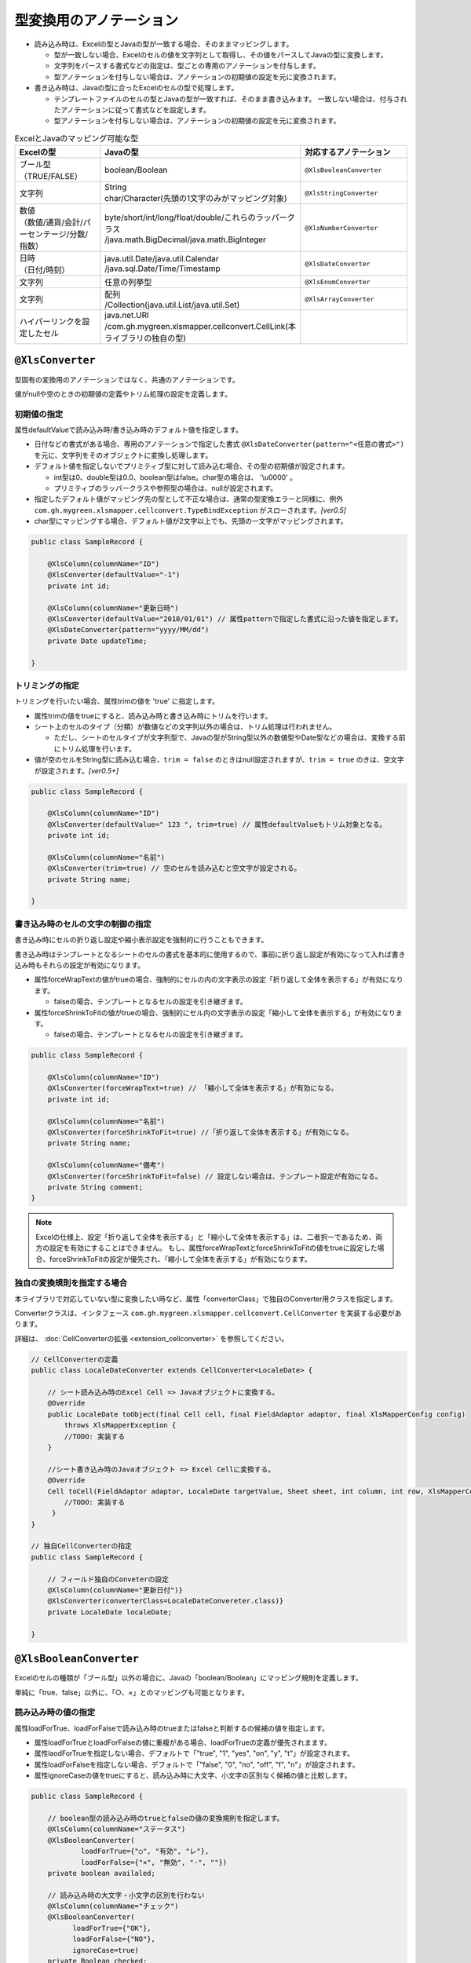 --------------------------------------
型変換用のアノテーション
--------------------------------------

* 読み込み時は、Excelの型とJavaの型が一致する場合、そのままマッピングします。

  * 型が一致しない場合、Excelのセルの値を文字列として取得し、その値をパースしてJavaの型に変換します。
  * 文字列をパースする書式などの指定は、型ごとの専用のアノテーションを付与します。
  * 型アノテーションを付与しない場合は、アノテーションの初期値の設定を元に変換されます。

* 書き込み時は、Javaの型に合ったExcelのセルの型で処理します。
  
  * テンプレートファイルのセルの型とJavaの型が一致すれば、そのまま書き込みます。
    一致しない場合は、付与されたアノテーションに従って書式などを設定します。
  * 型アノテーションを付与しない場合は、アノテーションの初期値の設定を元に変換されます。


.. list-table:: ExcelとJavaのマッピング可能な型
   :widths: 30 30 40
   :header-rows: 1
   
   * - Excelの型
     - Javaの型
     - 対応するアノテーション
     
   * - | ブール型
       | （TRUE/FALSE）
     - | boolean/Boolean
     - ``@XlsBooleanConverter``
     
   * - 文字列
     - | String
       | char/Character(先頭の1文字のみがマッピング対象)
     - ``@XlsStringConverter``
   
   * - | 数値
       | （数値/通貨/会計/パーセンテージ/分数/指数）
     - | byte/short/int/long/float/double/これらのラッパークラス
       | /java.math.BigDecimal/java.math.BigInteger
     - ``@XlsNumberConverter``
     
   * - | 日時
       | （日付/時刻）
     - | java.util.Date/java.util.Calendar
       | /java.sql.Date/Time/Timestamp
     - ``@XlsDateConverter``
   
   * - 文字列
     - | 任意の列挙型
     - ``@XlsEnumConverter``
     
   * - 文字列
     - | 配列
       | /Collection(java.util.List/java.util.Set)
     - ``@XlsArrayConverter``
     
   * - | ハイパーリンクを設定したセル
     - | java.net.URI
       | /com.gh.mygreen.xlsmapper.cellconvert.CellLink(本ライブラリの独自の型)
     - 



.. _annoXlsConverter:

^^^^^^^^^^^^^^^^^^^^^^^^^^^^^^^^
``@XlsConverter``
^^^^^^^^^^^^^^^^^^^^^^^^^^^^^^^^

型固有の変換用のアノテーションではなく、共通のアノテーションです。

値がnullや空のときの初期値の定義やトリム処理の設定を定義します。

~~~~~~~~~~~~~~~~~~~~~~~~~~~~~~~~~~~~~~~~~~~~~~~~~~~~~~~~~~~~~~
初期値の指定
~~~~~~~~~~~~~~~~~~~~~~~~~~~~~~~~~~~~~~~~~~~~~~~~~~~~~~~~~~~~~~

属性defaultValueで読み込み時/書き込み時のデフォルト値を指定します。
  
* 日付などの書式がある場合、専用のアノテーションで指定した書式 ``@XlsDateConverter(pattern="<任意の書式>")`` を元に、文字列をそのオブジェクトに変換し処理します。
  
* デフォルト値を指定しないでプリミティブ型に対して読み込む場合、その型の初期値が設定されます。
    
  * int型は0、double型は0.0、boolean型はfalse。char型の場合は、 '\\u0000' 。
  * プリミティブのラッパークラスや参照型の場合は、nullが設定されます。
    
* 指定したデフォルト値がマッピング先の型として不正な場合は、通常の型変換エラーと同様に、例外 ``com.gh.mygreen.xlsmapper.cellconvert.TypeBindException`` がスローされます。`[ver0.5]`
    
* char型にマッピングする場合、デフォルト値が2文字以上でも、先頭の一文字がマッピングされます。


.. sourcecode:: java
    
    public class SampleRecord {
    
        @XlsColumn(columnName="ID")
        @XlsConverter(defaultValue="-1")
        private int id;
        
        @XlsColumn(columnName="更新日時")
        @XlsConverter(defaultValue="2010/01/01") // 属性patternで指定した書式に沿った値を指定します。
        @XlsDateConverter(pattern="yyyy/MM/dd")
        private Date updateTime;
        
    }



~~~~~~~~~~~~~~~~~~~~~~~~~~~~~~~~~~~~~~~~~~~~~~~~~~~~~~~~~~~~~~
トリミングの指定
~~~~~~~~~~~~~~~~~~~~~~~~~~~~~~~~~~~~~~~~~~~~~~~~~~~~~~~~~~~~~~

トリミングを行いたい場合、属性trimの値を 'true' に指定します。

* 属性trimの値をtrueにすると、読み込み時と書き込み時にトリムを行います。
   
* シート上のセルのタイプ（分類）が数値などの文字列以外の場合は、トリム処理は行われません。
  
  * ただし、シートのセルタイプが文字列型で、Javaの型がString型以外の数値型やDate型などの場合は、変換する前にトリム処理を行います。
  
* 値が空のセルをString型に読み込む場合、``trim = false`` のときはnull設定されますが、``trim = true`` のきは、空文字が設定されます。`[ver0.5+]` 


.. sourcecode:: java
    
    public class SampleRecord {
    
        @XlsColumn(columnName="ID")
        @XlsConverter(defaultValue=" 123 ", trim=true) // 属性defaultValueもトリム対象となる。
        private int id;
        
        @XlsColumn(columnName="名前")
        @XlsConverter(trim=true) // 空のセルを読み込むと空文字が設定される。
        private String name;
        
    }


~~~~~~~~~~~~~~~~~~~~~~~~~~~~~~~~~~~~~~~~~~~~~~~~~~~~~~~~~~~~~~
書き込み時のセルの文字の制御の指定
~~~~~~~~~~~~~~~~~~~~~~~~~~~~~~~~~~~~~~~~~~~~~~~~~~~~~~~~~~~~~~


書き込み時にセルの折り返し設定や縮小表示設定を強制的に行うこともできます。

書き込み時はテンプレートとなるシートのセルの書式を基本的に使用するので、事前に折り返し設定が有効になって入れば書き込み時もそれらの設定が有効になります。

* 属性forceWrapTextの値がtrueの場合、強制的にセルの内の文字表示の設定「折り返して全体を表示する」が有効になります。
   
  * falseの場合、テンプレートとなるセルの設定を引き継ぎます。
   
* 属性forceShrinkToFitの値がtrueの場合、強制的にセル内の文字表示の設定「縮小して全体を表示する」が有効になります。
    
  * falseの場合、テンプレートとなるセルの設定を引き継ぎます。


.. sourcecode:: java
    
    public class SampleRecord {
    
        @XlsColumn(columnName="ID")
        @XlsConverter(forceWrapText=true) // 「縮小して全体を表示する」が有効になる。
        private int id;
        
        @XlsColumn(columnName="名前")
        @XlsConverter(forceShrinkToFit=true) //「折り返して全体を表示する」が有効になる。
        private String name;
        
        @XlsColumn(columnName="備考")
        @XlsConverter(forceShrinkToFit=false) // 設定しない場合は、テンプレート設定が有効になる。
        private String comment;
    }


.. note::
    
    Excelの仕様上、設定「折り返して全体を表示する」と「縮小して全体を表示する」は、二者択一であるため、両方の設定を有効にすることはできません。
    もし、属性forceWrapTextとforceShrinkToFitの値をtrueに設定した場合、forceShrinkToFitの設定が優先され、「縮小して全体を表示する」が有効になります。


~~~~~~~~~~~~~~~~~~~~~~~~~~~~~~~~~~~~~~~~~~~~~~~~~~~~~~~~~~~~~~
独自の変換規則を指定する場合
~~~~~~~~~~~~~~~~~~~~~~~~~~~~~~~~~~~~~~~~~~~~~~~~~~~~~~~~~~~~~~

本ライブラリで対応していない型に変換したい時など、属性「converterClass」で独自のConverter用クラスを指定します。

Converterクラスは、インタフェース ``com.gh.mygreen.xlsmapper.cellconvert.CellConverter`` を実装する必要があります。

詳細は、 :doc:`CellConverterの拡張 <extension_cellconverter>` を参照してください。


.. sourcecode:: java
    
    
    // CellConverterの定義
    public class LocaleDateConverter extends CellConverter<LocaleDate> {
    
        // シート読み込み時のExcel Cell => Javaオブジェクトに変換する。
        @Override
        public LocaleDate toObject(final Cell cell, final FieldAdaptor adaptor, final XlsMapperConfig config)
            throws XlsMapperException {
            //TODO: 実装する
        }
         
        //シート書き込み時のJavaオブジェクト => Excel Cellに変換する。
        @Override
        Cell toCell(FieldAdaptor adaptor, LocaleDate targetValue, Sheet sheet, int column, int row, XlsMapperConfig config) throws XlsMapperException;
            //TODO: 実装する
         }
    }
    
    // 独自CellConverterの指定
    public class SampleRecord {
    
        // フィールド独自のConveterの設定
        @XlsColumn(columnName="更新日付")}
        @XlsConverter(converterClass=LocaleDateConvereter.class)}
        private LocaleDate localeDate;
        
    }



^^^^^^^^^^^^^^^^^^^^^^^^^^^^^^^^
``@XlsBooleanConverter``
^^^^^^^^^^^^^^^^^^^^^^^^^^^^^^^^

Excelのセルの種類が「ブール型」以外の場合に、Javaの「boolean/Boolean」にマッピング規則を定義します。


単純に「true、false」以外に、「○、×」とのマッピングも可能となります。


~~~~~~~~~~~~~~~~~~~~~~~~~~~~~~~~~~~~~~~~~~~~~~~~~~~~~~~~~~~~~~
読み込み時の値の指定
~~~~~~~~~~~~~~~~~~~~~~~~~~~~~~~~~~~~~~~~~~~~~~~~~~~~~~~~~~~~~~

属性loadForTrue、loadForFalseで読み込み時のtrueまたはfalseと判断するの候補の値を指定します。
   
* 属性loadForTrueとloadForFalseの値に重複がある場合、loadForTrueの定義が優先されまます。
  
* 属性laodForTrueを指定しない場合、デフォルトで「"true", "1", "yes", "on", "y", "t"」が設定されます。
  
* 属性loadForFalseを指定しない場合、デフォルトで「"false", "0", "no", "off", "f", "n"」が設定されます。
    
* 属性ignoreCaseの値をtrueにすると、読み込み時に大文字、小文字の区別なく候補の値と比較します。


.. sourcecode:: java
    
    public class SampleRecord {
        
        // boolean型の読み込み時のtrueとfalseの値の変換規則を指定します。
        @XlsColumn(columnName="ステータス")
        @XlsBooleanConverter(
                loadForTrue={"○", "有効", "レ"},
                loadForFalse={"×", "無効", "-", ""})
        private boolean availaled;
        
        // 読み込み時の大文字・小文字の区別を行わない
        @XlsColumn(columnName="チェック")
        @XlsBooleanConverter(
              loadForTrue={"OK"},
              loadForFalse={"NO"},
              ignoreCase=true)
        private Boolean checked;
    }


~~~~~~~~~~~~~~~~~~~~~~~~~~~~~~~~~~~~~~~~~~~~~~~~~~~~~~~~~~~~~~
書き込み時の値の指定
~~~~~~~~~~~~~~~~~~~~~~~~~~~~~~~~~~~~~~~~~~~~~~~~~~~~~~~~~~~~~~

属性saveAsTrueとsaveAsFalseで書き込み時のtrueまたはfalse値に該当する文字を指定します。
    
* 属性saveAsTrueを指定しない場合は、デフォルトで"true"が設定され、セルのタイプもブール型になります。
  
* 属性saveAsFalseを指定しない場合は、デフォルトで"false"が設定され、セルのタイプもブール型になります。
    
* 読み込みと書き込みの両方を行う場合、属性loadForTrueとloadForFalseの値に属性saveAsTrueとsaveAsFalseの値を含める必要があります。
    

.. sourcecode:: java
    
    public class SampleRecord {
        
        // boolean型の書き込み時のtrueとfalseの値の変換規則を指定します。
        @XlsColumn(columnName="ステータス")
        @XlsBooleanConverter(
                loadForTrue={"○", "有効", "レ"}, // 読み書きの両方を行う場合、書き込む値を含める必要がある。
                loadForFalse={"×", "無効", "-", ""},
                saveAsTrue="○",
                saveAsFalse="-")
        )
        private boolean availaled;
        
    }


~~~~~~~~~~~~~~~~~~~~~~~~~~~~~~~~~~~~~~~~~~~~~~~~~~~~~~~~~~~~~~
変換に失敗した際の処理
~~~~~~~~~~~~~~~~~~~~~~~~~~~~~~~~~~~~~~~~~~~~~~~~~~~~~~~~~~~~~~
 
読み込み時にtrueまたはfalseに変換できない場合、例外TypeBindExceptionが発生します。

* 属性failToFalseをtrueに設定することで、変換できない場合に強制的に値をfalseとして読み込み、例外を発生しなくできます。

.. sourcecode:: java
    
    public class SampleRecord {
        
        // 読み込み時に変換できない場合に、強制的に値をfalseとして読み込みます。
        @XlsColumn(columnName="ステータス")
        @XlsBooleanConverter(
                loadForTrue={"○", "有効", "レ"},
                loadForFalse={"×", "無効", "-", ""},
                failToFalse=true)
        private boolean availaled;
        
    }



^^^^^^^^^^^^^^^^^^^^^^^^^^^^^^^^
``@XlsNumberConverter``
^^^^^^^^^^^^^^^^^^^^^^^^^^^^^^^^

数値型に対する変換規則を指定する際に利用するアノテーションです。

対応するJavaの型は次の通り。

* byte/short/int/long/float/doubleのプリミティブ型とそのラッパークラス。
* ``java.math.BigDecimal`` / ``java.math.BigInteger`` 。


~~~~~~~~~~~~~~~~~~~~~~~~~~~~~~~~~~~~~~~~~~~~~~~~~~~~~~~~~~~~~~
読み込み時の書式の指定
~~~~~~~~~~~~~~~~~~~~~~~~~~~~~~~~~~~~~~~~~~~~~~~~~~~~~~~~~~~~~~

読み込み時にセルの種類が数値（通貨、会計、パーセンテージ、分数、指数）ではない場合、
文字列として値を取得し、その値を属性javaPatternで指定した書式に従いパースし、Javaの数値型に変換します。

* 属性javaPatternで読み込み時の書式を指定します。 `[ver1.1+]`
    
  * Javaのクラス ``java.text.DecimalFormat`` で解釈可能な書式を設定します。
  
  * ver1.0以前は、属性patternを使っていましたが、廃止になりました。
  
* 属性localeでロケールを指定します。
  
  * 言語コードのみを指定する場合、'ja'の2桁で指定します。
  * 言語コードと国コードを指定する場合、'ja _JP'のようにアンダーバーで区切り指定します。
    
* 属性currencyで通貨コード（ISO-4217コード）を指定します。
    
  * Javaのクラス ``java.util.Currency`` で解釈可能なコードを指定します。

* 書式に合わない値をパースした場合、例外TypeBindExceptionが発生します。

.. sourcecode:: java
    
    public class SampleRecord {
        
        @XlsColumn(name="給与")
        @XlsNumberConverter(javaPattern="#,##0.0000", locale="ja_JP", currency="USD")
        private double salary;
        
    }


~~~~~~~~~~~~~~~~~~~~~~~~~~~~~~~~~~~~~~~~~~~~~~~~~~~~~~~~~~~~~~
書き込み時の書式の指定
~~~~~~~~~~~~~~~~~~~~~~~~~~~~~~~~~~~~~~~~~~~~~~~~~~~~~~~~~~~~~~

書き込み時の書式は、基本的にテンプレートファイルに設定してある値を使用します。
また、アノテーションでも直接指定することができます。

* 属性excelPatternで書き込み時の書式を指定します。 `[ver1.1+]`

  * Excelの書式を指定する場合は、 `ユーザ定義 <http://mygreen.github.io/excel-cellformatter/sphinx/format_basic.html>`_ の形式で指定する必要があります。


.. sourcecode:: java
    
    public class SampleRecord {
        
        @XlsColumn(name="給与")
        @XlsNumberConverter(javaPattern="[$-411]\"￥\"#,##0.0000")
        private double salary;
        
    }


.. note::
    
    テンプレートファイルのセルの書式を「標準」に設定している場合に書き込むと、
    書式が「標準」設定の全てのセルの書式が書き換わってしまいます。
    
    そのため、日付や数値などの書式が必要な場合は、テンプレートファイルで予め書式を設定しておくか、
    アノテーションの属性excelPatternで書式を指定しておいてください。



~~~~~~~~~~~~~~~~~~~~~~~~~~~~~~~~~~~~~~~~~~~~~~~~~~~~~~~~~~~~~~
有効桁数の指定
~~~~~~~~~~~~~~~~~~~~~~~~~~~~~~~~~~~~~~~~~~~~~~~~~~~~~~~~~~~~~~

Excel内部とJavaの数値は、表現可能な有効桁数が異なります。

そのため、特に読み込み時などExcelの仕様に合わせてJavaのクラスに指定することが可能です。


* 属性precisionで有効桁数を指定します。 `[ver0.5+]`
   
  * Excelの仕様上、有効桁数は15桁であるため、デフォルト値は15です。
  * 0以下の値を設定すると、桁数の指定を省略したことになります。


.. note::
   
   Excelでは有効桁数が15桁であるため、Javaのlong型など15桁を超える表現が可能な数値を書き込んだ場合、数値が丸められるため注意してください。
   
   * 例えば、long型の19桁の数値 ``1234567890123456789`` を書き込んだ場合、16桁以降の値が丸められ ``1234567890123450000`` として書き込まれます。
   * Excelの仕様については、`Excel の仕様と制限 <https://support.office.com/ja-jp/article/Excel-%E3%81%AE%E4%BB%95%E6%A7%98%E3%81%A8%E5%88%B6%E9%99%90-1672b34d-7043-467e-8e27-269d656771c3?ui=ja-JP&rs=ja-JP&ad=JP>`_ を参照してください。



^^^^^^^^^^^^^^^^^^^^^^^^^^^^^^^^
``@XlsDateConverter``
^^^^^^^^^^^^^^^^^^^^^^^^^^^^^^^^

日時型に対する変換規則を指定する際に利用するアノテーションです。

対応するJavaの型は次の通り。

* ``java.util.Date``
* ``java.sql.Date`` / ``java.sql.Timestamp`` / ``java.sql.Time``
* ``java.util.Calendar``  `[ver0.5+]`


~~~~~~~~~~~~~~~~~~~~~~~~~~~~~~~~~~~~~~~~~~~~~~~~~~~~~~~~~~~~~~
読み込み時の書式の指定
~~~~~~~~~~~~~~~~~~~~~~~~~~~~~~~~~~~~~~~~~~~~~~~~~~~~~~~~~~~~~~

読み込み時にセルの種類が日付、時刻ではない場合、文字列として値を取得し、
その値を属性javaPatternで指定した書式に従いパースし、Javaの日時型に変換します。

* 属性javaPatternで書式を指定します。 `[ver1.1+]`
  
  * Javaのクラス ``java.util.SimpleDateFormat`` で解釈可能な書式を指定します。
  
  * ver1.0以前は、属性patternを使っていましたが、廃止になりました。
  
* 属性localeでロケールを指定します。
  
  * 言語コードのみを指定する場合、'ja'の2桁で指定します。
  * 言語コードと国コードを指定する場合、'ja _JP'のようにアンダーバーで区切り指定します。
    
* 属性lenientで、日付/時刻の解析を厳密に行わないか指定します。
  
  * trueの厳密に解析を行いません。falseの場合厳密に解析を行います。

* 書式に合わない値をパースした場合、例外TypeBindExceptionが発生します。



.. sourcecode:: java
    
    public class SampleRecord {
        
        @XlsColumn(columnName="有効期限")
        @XlsDateConverter(javaPattern="yyyy年MM月dd日 HH時mm分ss秒", locale="ja_JP",
                lenient=true)
        private Date expired;
        
    }


.. note::
    読み込み時のセルの値が属性javaPatternで指定した書式に一致していなくても、セルのタイプが日付または時刻の場合は、例外の発生なく読み込むことができます。
    セルの表示形式の分類が文字列の場合は、アノテーション ``@XlsDateConverter(javaPattern="<書式>")`` で指定した書式に従い処理されます。
    
    ただし、型変換用のアノテーション ``@XlsDateConverter`` を付与しない場合は、Javaの型ごとに次の書式が標準で適用されます。`[ver0.5+]` 
    
    * ``java.util.Date`` の場合、デフォルトで `yyyy-MM-dd HH:mm:ss` の書式が適用されます。
    * ``java.sql.Date`` の場合、デフォルトで `yyyy-MM-dd` の書式が適用されます。
    * ``java.sql.Time`` の場合、デフォルトで `yyyy-MM-dd HH:mm:ss` の書式が適用されます。
    * ``java.sql.Timestamp`` の場合、デフォルトで `yyyy-MM-dd HH:mm:ss.SSS` の書式が適用されます。
    * ``java.util.Calendar`` の場合、デフォルトで、 `yyyy-MM-dd HH:mm:ss` の書式が適用されます。


~~~~~~~~~~~~~~~~~~~~~~~~~~~~~~~~~~~~~~~~~~~~~~~~~~~~~~~~~~~~~~
書き込み時の書式の指定
~~~~~~~~~~~~~~~~~~~~~~~~~~~~~~~~~~~~~~~~~~~~~~~~~~~~~~~~~~~~~~

書き込み時の書式は、基本的にテンプレートファイルに設定してある値を使用します。
また、アノテーションでも直接指定することができます。

* 属性excelPatternで書き込み時の書式を指定します。 `[ver1.1+]`

  * Excelの書式を指定する場合は、 `ユーザ定義 <http://mygreen.github.io/excel-cellformatter/sphinx/format_basic.html>`_ の形式で指定する必要があります。


.. sourcecode:: java
    
    public class SampleRecord {
        
        @XlsColumn(columnName="有効期限")
        @XlsDateConverter(excelPattern="[$-411]yyyy\"年\"mm\"月\"dd\"日\" hh\"時\"mm\"分\"ss\"秒\"")
        private Date expired;
        
    }


.. note::
    
    テンプレートファイルのセルの書式を「標準」に設定している場合に書き込むと、
    書式が「標準」設定の全てのセルの書式が書き換わってしまいます。
    
    そのため、日付や数値などの書式が必要な場合は、テンプレートファイルで予め書式を設定しておくか、
    アノテーションの属性excelPatternで書式を指定しておいてください。




^^^^^^^^^^^^^^^^^^^^^^^^^^^^^^^^
``@XlsEnumConverter``
^^^^^^^^^^^^^^^^^^^^^^^^^^^^^^^^

列挙型の変換規則の設定を行います。

~~~~~~~~~~~~~~~~~~~~~~~~~~~~~~~~~~~~~~~~~~~~~~~~~~~~~~~~~~~~~~
基本的な使い方
~~~~~~~~~~~~~~~~~~~~~~~~~~~~~~~~~~~~~~~~~~~~~~~~~~~~~~~~~~~~~~

セルの値と列挙型の要素の値をマッピングさせます。

要素の値とは、 ``Enum#name()`` の値です。

* 属性ignoreCaseの値をtrueにすると、読み込み時に大文字/小文字の区別なく変換します。

.. sourcecode:: java
    
    public class SampleRecord {
        
        // 列挙型のマッピング
        @XlsColumn(columnName="権限")
        @XlsEnumConverter(ignoreCase=true)
        private RoleType role;
        
    }
    
    // 列挙型の定義
    public enum RoleType {
        Normal, Admin;
    }


~~~~~~~~~~~~~~~~~~~~~~~~~~~~~~~~~~~~~~~~~~~~~~~~~~~~~~~~~~~~~~
別名でマッピングする場合
~~~~~~~~~~~~~~~~~~~~~~~~~~~~~~~~~~~~~~~~~~~~~~~~~~~~~~~~~~~~~~

別名をマッピングする場合、属性valueMethodNameで列挙型の要素の別名を取得するメソッド名を指定します。

.. sourcecode:: java
    
    public class SampleRecord {
        
        // 別名による列挙型のマッピング
        @XlsColumn(columnName="権限")
        @XlsEnumConverter(valueMethodName="localeName")
        private RoleType role;
        
    }
    
    // 列挙型の定義
    public enum RoleType {
        Normal("一般権限"), Admin("管理者権限");
        
        // 別名の設定
        private String localeName;
        
        private RoleType(String localeName) {
            this.localeName = localeName;
        }
      
        // 別名の取得用メソッド
        public String localeName() {
            return this.localeName;
        }
        
    }



^^^^^^^^^^^^^^^^^^^^^^^^^^^^^^^^
``@XlsArrayConverter``
^^^^^^^^^^^^^^^^^^^^^^^^^^^^^^^^

配列またはCollection型（List, Set）の変換規則の設定を行います。

~~~~~~~~~~~~~~~~~~~~~~~~~~~~~~~~~~~~~~~~~~~~~~~~~~~~~~~~~~~~~~
基本的な使い方
~~~~~~~~~~~~~~~~~~~~~~~~~~~~~~~~~~~~~~~~~~~~~~~~~~~~~~~~~~~~~~

Collection型のインタフェースを指定している場合、読み込み時のインスタンスは次のクラスが指定されます。

* ``java.util.List`` の場合、``java.util.ArrayList`` がインスタンスのクラスとなります。
* ``java.util.Set`` の場合、``java.util.LinkedHashSet`` がインスタンスのクラスとなります。


配列、またはCollection型の要素で指定可能なクラスタイプは、次の通りです。

* String型
* プリミティブ型「boolean/char/byte/short/int/long/float/double」と、そのラッパークラス。
* {@link java.math.BigDecimal}/{@link java.math.BigInteger}


文字列のセルに対して、任意の区切り文字を指定し、配列やListに対してマッピングします。

* 属性separatorで区切り文字を指定します。

  * 区切り文字の初期値は、半角カンマ(,)です。
  
* 型変換アノテーション ``@XlsConverter(trim=true)`` を付与し、トリム処理を有効にしている設定の場合、区切った項目にもトリム処理が適用されます。 `[ver0.5+]` 
  
  * 属性ignoreEmptyItemの値をtrueに設定していると、トリム処理によって項目が空文字となった場合、その項目は無視されます。


.. sourcecode:: java
    
    public class SampleRecord {
        
        // 区切り文字の指定
        @XlsColumn(columnName="リスト")
        @XlsArrayConverter(separator="\n")
        private List<String> list;
        
        // 要素のトリム処理を指定する
        @XlsColumn(columnName="配列")
        @literal @XlsConverter(trim=true)    // 区切った配列の要素にもトリムが適用されます。
        @XlsArrayConverter(separator=",")
        private int[] array;
        
    }


~~~~~~~~~~~~~~~~~~~~~~~~~~~~~~~~~~~~~~~~~~~~~~~~~~~~~~~~~~~~~~
空の要素を無視する場合
~~~~~~~~~~~~~~~~~~~~~~~~~~~~~~~~~~~~~~~~~~~~~~~~~~~~~~~~~~~~~~

属性ignoreEmptyItemで、区切った項目の値が空文字の場合、無視するか指定します。
    
例えば、区切り文字","のとき、セルの値が ``"a,,b"`` の場合、trueを設定すると ``["a", "b"]`` として読み込みます。

書き込み時も同様に、値が空またはnullの項目を無視します。


.. sourcecode:: java
    
    public class SampleRecord {
        
        // 空の要素を無視する場合
        @XlsColumn(columnName="集合")
        @XlsArrayConverter(ignoreEmptyItem=true)
        private Set<Integer> set;
        
    }



